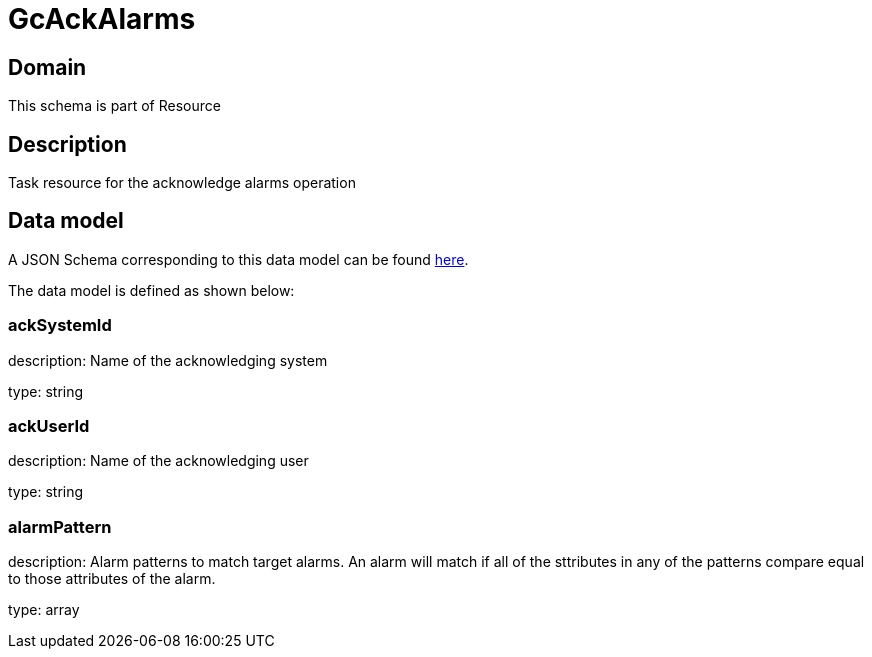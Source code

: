 = GcAckAlarms

[#domain]
== Domain

This schema is part of Resource

[#description]
== Description
Task resource for the acknowledge alarms operation


[#data_model]
== Data model

A JSON Schema corresponding to this data model can be found https://tmforum.org[here].

The data model is defined as shown below:


=== ackSystemId
description: Name of the acknowledging system

type: string


=== ackUserId
description: Name of the acknowledging user

type: string


=== alarmPattern
description: Alarm patterns to match target alarms. An alarm will match if all of the sttributes in any of the patterns compare equal to those attributes of the alarm.

type: array


